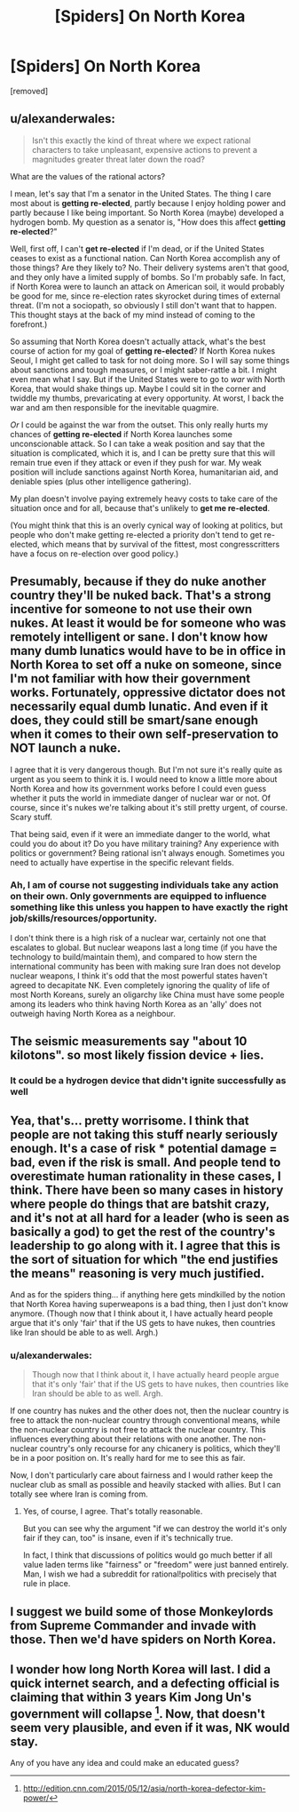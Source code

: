 #+TITLE: [Spiders] On North Korea

* [Spiders] On North Korea
:PROPERTIES:
:Author: Rhamni
:Score: 0
:DateUnix: 1452084647.0
:DateShort: 2016-Jan-06
:END:
[removed]


** u/alexanderwales:
#+begin_quote
  Isn't this exactly the kind of threat where we expect rational characters to take unpleasant, expensive actions to prevent a magnitudes greater threat later down the road?
#+end_quote

What are the values of the rational actors?

I mean, let's say that I'm a senator in the United States. The thing I care most about is *getting re-elected*, partly because I enjoy holding power and partly because I like being important. So North Korea (maybe) developed a hydrogen bomb. My question as a senator is, "How does this affect *getting re-elected*?"

Well, first off, I can't *get re-elected* if I'm dead, or if the United States ceases to exist as a functional nation. Can North Korea accomplish any of those things? Are they likely to? No. Their delivery systems aren't that good, and they only have a limited supply of bombs. So I'm probably safe. In fact, if North Korea were to launch an attack on American soil, it would probably be good for me, since re-election rates skyrocket during times of external threat. (I'm not a sociopath, so obviously I still don't want that to happen. This thought stays at the back of my mind instead of coming to the forefront.)

So assuming that North Korea doesn't actually attack, what's the best course of action for my goal of *getting re-elected*? If North Korea nukes Seoul, I might get called to task for not doing more. So I will say some things about sanctions and tough measures, or I might saber-rattle a bit. I might even mean what I say. But if the United States were to go to /war/ with North Korea, that would shake things up. Maybe I could sit in the corner and twiddle my thumbs, prevaricating at every opportunity. At worst, I back the war and am then responsible for the inevitable quagmire.

/Or/ I could be against the war from the outset. This only really hurts my chances of *getting re-elected* if North Korea launches some unconscionable attack. So I can take a weak position and say that the situation is complicated, which it is, and I can be pretty sure that this will remain true even if they attack or even if they push for war. My weak position will include sanctions against North Korea, humanitarian aid, and deniable spies (plus other intelligence gathering).

My plan doesn't involve paying extremely heavy costs to take care of the situation once and for all, because that's unlikely to *get me re-elected*.

(You might think that this is an overly cynical way of looking at politics, but people who don't make getting re-elected a priority don't tend to get re-elected, which means that by survival of the fittest, most congresscritters have a focus on re-election over good policy.)
:PROPERTIES:
:Author: alexanderwales
:Score: 12
:DateUnix: 1452103101.0
:DateShort: 2016-Jan-06
:END:


** Presumably, because if they do nuke another country they'll be nuked back. That's a strong incentive for someone to not use their own nukes. At least it would be for someone who was remotely intelligent or sane. I don't know how many dumb lunatics would have to be in office in North Korea to set off a nuke on someone, since I'm not familiar with how their government works. Fortunately, oppressive dictator does not necessarily equal dumb lunatic. And even if it does, they could still be smart/sane enough when it comes to their own self-preservation to NOT launch a nuke.

I agree that it is very dangerous though. But I'm not sure it's really quite as urgent as you seem to think it is. I would need to know a little more about North Korea and how its government works before I could even guess whether it puts the world in immediate danger of nuclear war or not. Of course, since it's nukes we're talking about it's still pretty urgent, of course. Scary stuff.

That being said, even if it were an immediate danger to the world, what could you do about it? Do you have military training? Any experience with politics or government? Being rational isn't always enough. Sometimes you need to actually have expertise in the specific relevant fields.
:PROPERTIES:
:Author: Sailor_Vulcan
:Score: 7
:DateUnix: 1452091327.0
:DateShort: 2016-Jan-06
:END:

*** Ah, I am of course not suggesting individuals take any action on their own. Only governments are equipped to influence something like this unless you happen to have exactly the right job/skills/resources/opportunity.

I don't think there is a high risk of a nuclear war, certainly not one that escalates to global. But nuclear weapons last a long time (if you have the technology to build/maintain them), and compared to how stern the international community has been with making sure Iran does not develop nuclear weapons, I think it's odd that the most powerful states haven't agreed to decapitate NK. Even completely ignoring the quality of life of most North Koreans, surely an oligarchy like China must have some people among its leaders who think having North Korea as an 'ally' does not outweigh having North Korea as a neighbour.
:PROPERTIES:
:Author: Rhamni
:Score: 1
:DateUnix: 1452093372.0
:DateShort: 2016-Jan-06
:END:


** The seismic measurements say "about 10 kilotons". so most likely fission device + lies.
:PROPERTIES:
:Author: Izeinwinter
:Score: 5
:DateUnix: 1452086527.0
:DateShort: 2016-Jan-06
:END:

*** It could be a hydrogen device that didn't ignite successfully as well
:PROPERTIES:
:Author: KerbalFactorioLeague
:Score: 2
:DateUnix: 1452112101.0
:DateShort: 2016-Jan-06
:END:


** Yea, that's... pretty worrisome. I think that people are not taking this stuff nearly seriously enough. It's a case of risk * potential damage = bad, even if the risk is small. And people tend to overestimate human rationality in these cases, I think. There have been so many cases in history where people do things that are batshit crazy, and it's not at all hard for a leader (who is seen as basically a god) to get the rest of the country's leadership to go along with it. I agree that this is the sort of situation for which "the end justifies the means" reasoning is very much justified.

And as for the spiders thing... if anything here gets mindkilled by the notion that North Korea having superweapons is a bad thing, then I just don't know anymore. (Though now that I think about it, I have actually heard people argue that it's only 'fair' that if the US gets to have nukes, then countries like Iran should be able to as well. Argh.)
:PROPERTIES:
:Author: Sophronius
:Score: 3
:DateUnix: 1452104637.0
:DateShort: 2016-Jan-06
:END:

*** u/alexanderwales:
#+begin_quote
  Though now that I think about it, I have actually heard people argue that it's only 'fair' that if the US gets to have nukes, then countries like Iran should be able to as well. Argh.
#+end_quote

If one country has nukes and the other does not, then the nuclear country is free to attack the non-nuclear country through conventional means, while the non-nuclear country is not free to attack the nuclear country. This influences everything about their relations with one another. The non-nuclear country's only recourse for any chicanery is politics, which they'll be in a poor position on. It's really hard for me to see this as fair.

Now, I don't particularly care about fairness and I would rather keep the nuclear club as small as possible and heavily stacked with allies. But I can totally see where Iran is coming from.
:PROPERTIES:
:Author: alexanderwales
:Score: 4
:DateUnix: 1452111868.0
:DateShort: 2016-Jan-06
:END:

**** Yes, of course, I agree. That's totally reasonable.

But you can see why the argument "if we can destroy the world it's only fair if they can, too" is insane, even if it's technically true.

In fact, I think that discussions of politics would go much better if all value laden terms like "fairness" or "freedom" were just banned entirely. Man, I wish we had a subreddit for rational!politics with precisely that rule in place.
:PROPERTIES:
:Author: Sophronius
:Score: 1
:DateUnix: 1452160947.0
:DateShort: 2016-Jan-07
:END:


** I suggest we build some of those Monkeylords from Supreme Commander and invade with those. Then we'd have spiders on North Korea.
:PROPERTIES:
:Author: DCarrier
:Score: 2
:DateUnix: 1452117476.0
:DateShort: 2016-Jan-07
:END:


** I wonder how long North Korea will last. I did a quick internet search, and a defecting official is claiming that within 3 years Kim Jong Un's government will collapse [1]. Now, that doesn't seem very plausible, and even if it was, NK would stay.

Any of you have any idea and could make an educated guess?

[1] [[http://edition.cnn.com/2015/05/12/asia/north-korea-defector-kim-power/]]
:PROPERTIES:
:Author: rhaps0dy4
:Score: 2
:DateUnix: 1452121002.0
:DateShort: 2016-Jan-07
:END:
